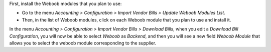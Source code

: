 First, install the Weboob modules that you plan to use:

* Go to the menu *Accounting > Configuration > Import Vendor Bills > Update Weboob Modules List*.
* Then, in the list of Weboob modules, click on each Weboob module that you plan to use and install it.

In the menu *Accounting > Configuration > Import Vendor Bills > Download Bills*, when you edit a *Download Bill Configuration*, you will now be able to select *Weboob* as *Backend*, and then you will see a new field *Weboob Module* that allows you to select the weboob module corresponding to the supplier.
